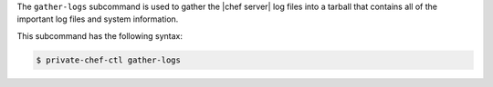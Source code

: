 .. The contents of this file may be included in multiple topics (using the includes directive).
.. The contents of this file should be modified in a way that preserves its ability to appear in multiple topics.


The ``gather-logs`` subcommand is used to gather the |chef server| log files into a tarball that contains all of the important log files and system information.

This subcommand has the following syntax:

.. code-block:: bash

   $ private-chef-ctl gather-logs


